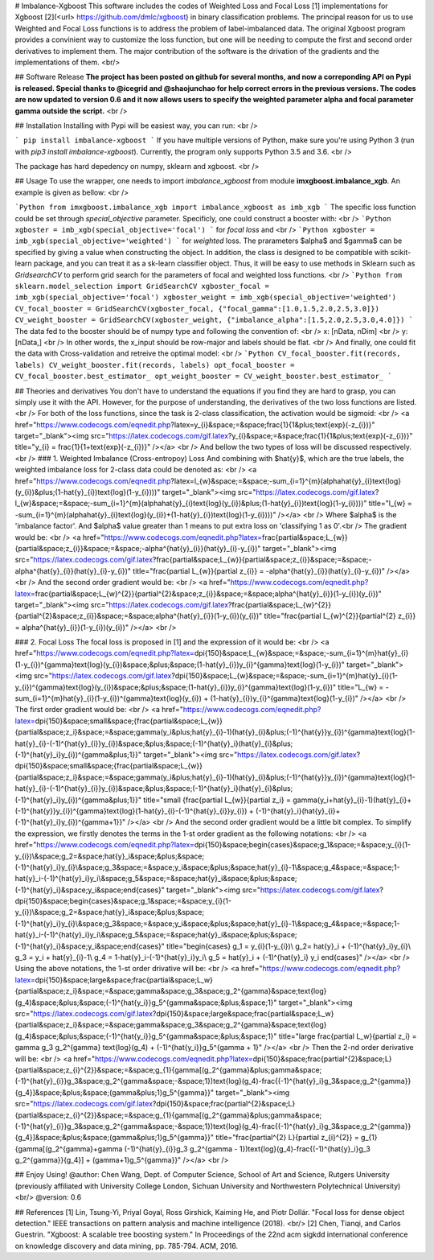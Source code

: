 # Imbalance-Xgboost
This software includes the codes of Weighted Loss and Focal Loss [1] implementations for Xgboost [2](<\url> https://github.com/dmlc/xgboost) in binary classification problems. The principal reason for us to use Weighted and Focal Loss functions is to address the problem of label-imbalanced data. The original Xgboost program provides a convinient way to customize the loss function, but one will be needing to compute the first and second order derivatives to implement them. The major contribution of the software is the drivation of the gradients and the implementations of them. <br/>

## Software Release
**The project has been posted on github for several months, and now a correponding API on Pypi is released. Special thanks to @icegrid and @shaojunchao for help correct errors in the previous versions. The codes are now updated to version 0.6 and it now allows users to specify the weighted parameter \alpha and focal parameter \gamma outside the script.** <br />

## Installation
Installing with Pypi will be easiest way, you can run: <br />

```
pip install imbalance-xgboost
```
If you have multiple versions of Python, make sure you're using Python 3 (run with `pip3 install imbalance-xgboost`). Currently, the program only supports Python 3.5 and 3.6. <br />

The package has hard depedency on numpy, sklearn and xgboost. <br />

## Usage
To use the wrapper, one needs to import *imbalance_xgboost* from module **imxgboost.imbalance_xgb**. An example is given as bellow: <br /> 

```Python
from imxgboost.imbalance_xgb import imbalance_xgboost as imb_xgb
```
The specific loss function could be set through *special_objective* parameter. Specificly, one could construct a booster with: <br />
```Python
xgboster = imb_xgb(special_objective='focal')
```
for *focal loss* and <br />
```Python
xgboster = imb_xgb(special_objective='weighted')
```
for *weighted* loss. The prarameters $\alpha$ and $\gamma$ can be specified by giving a value when constructing the object. In addition, the class is designed to be compatible with scikit-learn package, and you can treat it as a sk-learn classifier object. Thus, it will be easy to use methods in Sklearn such as *GridsearchCV* to perform grid search for the parameters of focal and weighted loss functions. <br />
```Python
from sklearn.model_selection import GridSearchCV
xgboster_focal = imb_xgb(special_objective='focal')
xgboster_weight = imb_xgb(special_objective='weighted')
CV_focal_booster = GridSearchCV(xgboster_focal, {"focal_gamma":[1.0,1.5,2.0,2.5,3.0]})
CV_weight_booster = GridSearchCV(xgboster_weight, {"imbalance_alpha":[1.5,2.0,2.5,3.0,4.0]})
```
The data fed to the booster should be of numpy type and following the convention of: <br />
x: [nData, nDim] <br />
y: [nData,] <br />
In other words, the x_input should be row-major and labels should be flat. <br />
And finally, one could fit the data with Cross-validation and retreive the optimal model: <br />
```Python
CV_focal_booster.fit(records, labels)
CV_weight_booster.fit(records, labels)
opt_focal_booster = CV_focal_booster.best_estimator_
opt_weight_booster = CV_weight_booster.best_estimator_
```

## Theories and derivatives
You don't have to understand the equations if you find they are hard to grasp, you can simply use it with the API. However, for the purpose of understanding, the derivatives of the two loss functions are listed. <br />
For both of the loss functions, since the task is 2-class classification, the activation would be sigmoid: <br />
<a href="https://www.codecogs.com/eqnedit.php?latex=y_{i}&space;=&space;\frac{1}{1&plus;\text{exp}(-z_{i})}" target="_blank"><img src="https://latex.codecogs.com/gif.latex?y_{i}&space;=&space;\frac{1}{1&plus;\text{exp}(-z_{i})}" title="y_{i} = \frac{1}{1+\text{exp}(-z_{i})}" /></a> <br />
And bellow the two types of loss will be discussed respectively. <br />
### 1. Weighted Imbalance (Cross-entropoy) Loss
And combining with $\hat{y}$, which are the true labels, the weighted imbalance loss for 2-class data could be denoted as: <br />
<a href="https://www.codecogs.com/eqnedit.php?latex=l_{w}&space;=&space;-\sum_{i=1}^{m}(\alpha\hat{y}_{i}\text{log}(y_{i})&plus;(1-\hat{y}_{i})\text{log}(1-y_{i})))" target="_blank"><img src="https://latex.codecogs.com/gif.latex?l_{w}&space;=&space;-\sum_{i=1}^{m}(\alpha\hat{y}_{i}\text{log}(y_{i})&plus;(1-\hat{y}_{i})\text{log}(1-y_{i})))" title="l_{w} = -\sum_{i=1}^{m}(\alpha\hat{y}_{i}\text{log}(y_{i})+(1-\hat{y}_{i})\text{log}(1-y_{i})))" /></a>
<br />
Where $\alpha$ is the 'imbalance factor'. And $\alpha$ value greater than 1 means to put extra loss on 'classifying 1 as 0'.<br />
The gradient would be: <br />
<a href="https://www.codecogs.com/eqnedit.php?latex=\frac{\partial&space;L_{w}}{\partial&space;z_{i}}&space;=&space;-\alpha^{\hat{y}_{i}}(\hat{y}_{i}-y_{i})" target="_blank"><img src="https://latex.codecogs.com/gif.latex?\frac{\partial&space;L_{w}}{\partial&space;z_{i}}&space;=&space;-\alpha^{\hat{y}_{i}}(\hat{y}_{i}-y_{i})" title="\frac{\partial L_{w}}{\partial z_{i}} = -\alpha^{\hat{y}_{i}}(\hat{y}_{i}-y_{i})" /></a>  <br />
And the second order gradient would be: <br />
<a href="https://www.codecogs.com/eqnedit.php?latex=\frac{\partial&space;L_{w}^{2}}{\partial^{2}&space;z_{i}}&space;=&space;\alpha^{\hat{y}_{i}}(1-y_{i})(y_{i})" target="_blank"><img src="https://latex.codecogs.com/gif.latex?\frac{\partial&space;L_{w}^{2}}{\partial^{2}&space;z_{i}}&space;=&space;\alpha^{\hat{y}_{i}}(1-y_{i})(y_{i})" title="\frac{\partial L_{w}^{2}}{\partial^{2} z_{i}} = \alpha^{\hat{y}_{i}}(1-y_{i})(y_{i})" /></a>   <br />

### 2. Focal Loss
The focal loss is proposed in [1] and the expression of it would be: <br />
<a href="https://www.codecogs.com/eqnedit.php?latex=\dpi{150}&space;L_{w}&space;=&space;-\sum_{i=1}^{m}\hat{y}_{i}(1-y_{i})^{\gamma}\text{log}(y_{i})&space;&plus;&space;(1-\hat{y}_{i})y_{i}^{\gamma}\text{log}(1-y_{i})" target="_blank"><img src="https://latex.codecogs.com/gif.latex?\dpi{150}&space;L_{w}&space;=&space;-\sum_{i=1}^{m}\hat{y}_{i}(1-y_{i})^{\gamma}\text{log}(y_{i})&space;&plus;&space;(1-\hat{y}_{i})y_{i}^{\gamma}\text{log}(1-y_{i})" title="L_{w} = -\sum_{i=1}^{m}\hat{y}_{i}(1-y_{i})^{\gamma}\text{log}(y_{i}) + (1-\hat{y}_{i})y_{i}^{\gamma}\text{log}(1-y_{i})" /></a> <br />
The first order gradient would be: <br />
<a href="https://www.codecogs.com/eqnedit.php?latex=\dpi{150}&space;\small&space;{\frac{\partial&space;L_{w}}{\partial&space;z_i}&space;=&space;\gamma(y_i&plus;\hat{y}_{i}-1)(\hat{y}_{i}&plus;(-1)^{\hat{y}}y_{i})^{\gamma}\text{log}(1-\hat{y}_{i}-(-1)^{\hat{y}_{i}}y_{i})&space;&plus;&space;(-1)^{\hat{y}_i}(\hat{y}_{i}&plus;(-1)^{\hat{y}_i}y_{i})^{\gamma&plus;1}}" target="_blank"><img src="https://latex.codecogs.com/gif.latex?\dpi{150}&space;\small&space;{\frac{\partial&space;L_{w}}{\partial&space;z_i}&space;=&space;\gamma(y_i&plus;\hat{y}_{i}-1)(\hat{y}_{i}&plus;(-1)^{\hat{y}}y_{i})^{\gamma}\text{log}(1-\hat{y}_{i}-(-1)^{\hat{y}_{i}}y_{i})&space;&plus;&space;(-1)^{\hat{y}_i}(\hat{y}_{i}&plus;(-1)^{\hat{y}_i}y_{i})^{\gamma&plus;1}}" title="\small {\frac{\partial L_{w}}{\partial z_i} = \gamma(y_i+\hat{y}_{i}-1)(\hat{y}_{i}+(-1)^{\hat{y}}y_{i})^{\gamma}\text{log}(1-\hat{y}_{i}-(-1)^{\hat{y}_{i}}y_{i}) + (-1)^{\hat{y}_i}(\hat{y}_{i}+(-1)^{\hat{y}_i}y_{i})^{\gamma+1}}" /></a>    <br />
And the second order gradient would be a little bit complex. To simplify the expression, we firstly denotes the terms in the 1-st order gradient as the following notations: <br />
<a href="https://www.codecogs.com/eqnedit.php?latex=\dpi{150}&space;\begin{cases}&space;g_1&space;=&space;y_{i}(1-y_{i})\\&space;g_2=&space;\hat{y}_i&space;&plus;&space;(-1)^{\hat{y}_i}y_{i}\\&space;g_3&space;=&space;y_i&space;&plus;&space;\hat{y}_{i}-1\\&space;g_4&space;=&space;1-\hat{y}_i-(-1)^{\hat{y}_i}y_i\\&space;g_5&space;=&space;\hat{y}_i&space;&plus;&space;(-1)^{\hat{y}_i}&space;y_i&space;\end{cases}" target="_blank"><img src="https://latex.codecogs.com/gif.latex?\dpi{150}&space;\begin{cases}&space;g_1&space;=&space;y_{i}(1-y_{i})\\&space;g_2=&space;\hat{y}_i&space;&plus;&space;(-1)^{\hat{y}_i}y_{i}\\&space;g_3&space;=&space;y_i&space;&plus;&space;\hat{y}_{i}-1\\&space;g_4&space;=&space;1-\hat{y}_i-(-1)^{\hat{y}_i}y_i\\&space;g_5&space;=&space;\hat{y}_i&space;&plus;&space;(-1)^{\hat{y}_i}&space;y_i&space;\end{cases}" title="\begin{cases} g_1 = y_{i}(1-y_{i})\\ g_2= \hat{y}_i + (-1)^{\hat{y}_i}y_{i}\\ g_3 = y_i + \hat{y}_{i}-1\\ g_4 = 1-\hat{y}_i-(-1)^{\hat{y}_i}y_i\\ g_5 = \hat{y}_i + (-1)^{\hat{y}_i} y_i \end{cases}" /></a> <br />
Using the above notations, the 1-st order drivative will be: <br />
<a href="https://www.codecogs.com/eqnedit.php?latex=\dpi{150}&space;\large&space;\frac{\partial&space;L_w}{\partial&space;z_i}&space;=&space;\gamma&space;g_3&space;g_2^{\gamma}&space;\text{log}(g_4)&space;&plus;&space;(-1)^{\hat{y_i}}g_5^{\gamma&space;&plus;&space;1}" target="_blank"><img src="https://latex.codecogs.com/gif.latex?\dpi{150}&space;\large&space;\frac{\partial&space;L_w}{\partial&space;z_i}&space;=&space;\gamma&space;g_3&space;g_2^{\gamma}&space;\text{log}(g_4)&space;&plus;&space;(-1)^{\hat{y_i}}g_5^{\gamma&space;&plus;&space;1}" title="\large \frac{\partial L_w}{\partial z_i} = \gamma g_3 g_2^{\gamma} \text{log}(g_4) + (-1)^{\hat{y_i}}g_5^{\gamma + 1}" /></a> <br />
Then the 2-nd order derivative will be: <br />
<a href="https://www.codecogs.com/eqnedit.php?latex=\dpi{150}&space;\frac{\partial^{2}&space;L}{\partial&space;z_{i}^{2}}&space;=&space;g_{1}\{\gamma[(g_2^{\gamma}&plus;\gamma&space;(-1)^{\hat{y}_{i}}g_3&space;g_2^{\gamma&space;-&space;1})\text{log}(g_4)-\frac{(-1)^{\hat{y}_i}g_3&space;g_2^{\gamma}}{g_4}]&space;&plus;&space;(\gamma&plus;1)g_5^{\gamma}\}" target="_blank"><img src="https://latex.codecogs.com/gif.latex?\dpi{150}&space;\frac{\partial^{2}&space;L}{\partial&space;z_{i}^{2}}&space;=&space;g_{1}\{\gamma[(g_2^{\gamma}&plus;\gamma&space;(-1)^{\hat{y}_{i}}g_3&space;g_2^{\gamma&space;-&space;1})\text{log}(g_4)-\frac{(-1)^{\hat{y}_i}g_3&space;g_2^{\gamma}}{g_4}]&space;&plus;&space;(\gamma&plus;1)g_5^{\gamma}\}" title="\frac{\partial^{2} L}{\partial z_{i}^{2}} = g_{1}\{\gamma[(g_2^{\gamma}+\gamma (-1)^{\hat{y}_{i}}g_3 g_2^{\gamma - 1})\text{log}(g_4)-\frac{(-1)^{\hat{y}_i}g_3 g_2^{\gamma}}{g_4}] + (\gamma+1)g_5^{\gamma}\}" /></a>
<br />

## Enjoy Using!
@author: Chen Wang, Dept. of Computer Science, School of Art and Science, Rutgers University (previously affiliated with University College London, Sichuan University and Northwestern Polytechnical University) <br/>
@version: 0.6

## References
[1] Lin, Tsung-Yi, Priyal Goyal, Ross Girshick, Kaiming He, and Piotr Dollár. "Focal loss for dense object detection." IEEE transactions on pattern analysis and machine intelligence (2018). <br/>
[2] Chen, Tianqi, and Carlos Guestrin. "Xgboost: A scalable tree boosting system." In Proceedings of the 22nd acm sigkdd international conference on knowledge discovery and data mining, pp. 785-794. ACM, 2016.



